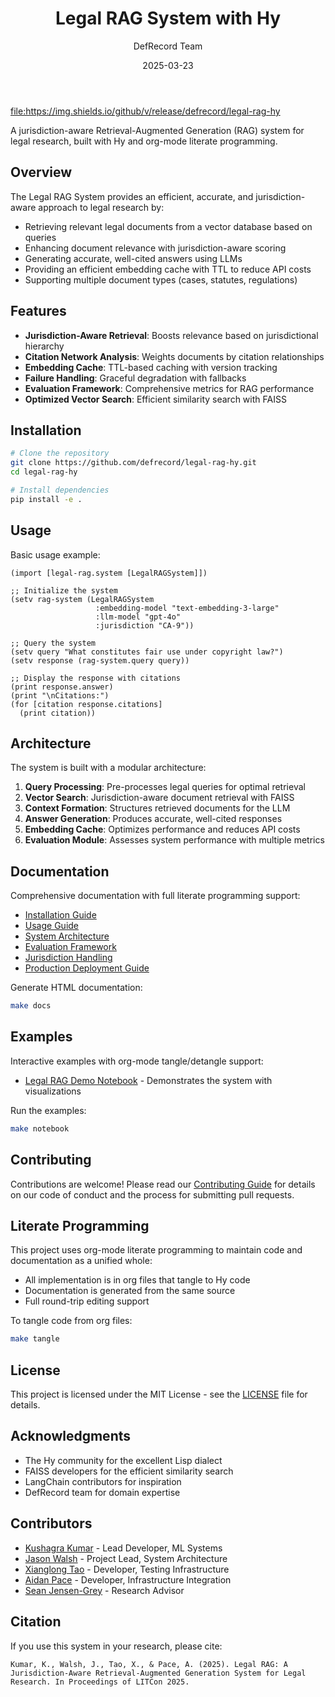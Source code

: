 #+TITLE: Legal RAG System with Hy
#+AUTHOR: DefRecord Team
#+EMAIL: info@defrecord.com
#+DATE: 2025-03-23
#+DESCRIPTION: A jurisdiction-aware Retrieval-Augmented Generation system for legal research built with Hy and org-mode literate programming

[[https://github.com/defrecord/legal-rag-hy/actions/workflows/ci.yml][file:https://github.com/defrecord/legal-rag-hy/actions/workflows/ci.yml/badge.svg]]
[[https://github.com/defrecord/legal-rag-hy/releases][file:https://img.shields.io/github/v/release/defrecord/legal-rag-hy]]
[[https://docs.hylang.org][file:https://img.shields.io/badge/python-3.9%20%7C%203.10%20%7C%203.11-blue.svg]]
[[LICENSE][file:https://img.shields.io/badge/license-MIT-green.svg]]

A jurisdiction-aware Retrieval-Augmented Generation (RAG) system for legal research, built with Hy and org-mode literate programming.

** Overview

The Legal RAG System provides an efficient, accurate, and jurisdiction-aware approach to legal research by:

- Retrieving relevant legal documents from a vector database based on queries
- Enhancing document relevance with jurisdiction-aware scoring
- Generating accurate, well-cited answers using LLMs
- Providing an efficient embedding cache with TTL to reduce API costs
- Supporting multiple document types (cases, statutes, regulations)

** Features

- *Jurisdiction-Aware Retrieval*: Boosts relevance based on jurisdictional hierarchy
- *Citation Network Analysis*: Weights documents by citation relationships
- *Embedding Cache*: TTL-based caching with version tracking
- *Failure Handling*: Graceful degradation with fallbacks
- *Evaluation Framework*: Comprehensive metrics for RAG performance
- *Optimized Vector Search*: Efficient similarity search with FAISS

** Installation

#+BEGIN_SRC bash
# Clone the repository
git clone https://github.com/defrecord/legal-rag-hy.git
cd legal-rag-hy

# Install dependencies
pip install -e .
#+END_SRC

** Usage

Basic usage example:

#+BEGIN_SRC hy
(import [legal-rag.system [LegalRAGSystem]])

;; Initialize the system
(setv rag-system (LegalRAGSystem 
                   :embedding-model "text-embedding-3-large"
                   :llm-model "gpt-4o"
                   :jurisdiction "CA-9"))

;; Query the system
(setv query "What constitutes fair use under copyright law?")
(setv response (rag-system.query query))

;; Display the response with citations
(print response.answer)
(print "\nCitations:")
(for [citation response.citations]
  (print citation))
#+END_SRC

** Architecture

The system is built with a modular architecture:

1. *Query Processing*: Pre-processes legal queries for optimal retrieval
2. *Vector Search*: Jurisdiction-aware document retrieval with FAISS
3. *Context Formation*: Structures retrieved documents for the LLM
4. *Answer Generation*: Produces accurate, well-cited responses
5. *Embedding Cache*: Optimizes performance and reduces API costs
6. *Evaluation Module*: Assesses system performance with multiple metrics

** Documentation

Comprehensive documentation with full literate programming support:

- [[file:docs/installation.org][Installation Guide]]
- [[file:docs/usage.org][Usage Guide]]
- [[file:docs/architecture.org][System Architecture]]
- [[file:docs/evaluation.org][Evaluation Framework]]
- [[file:docs/jurisdiction.org][Jurisdiction Handling]]
- [[file:docs/deployment.org][Production Deployment Guide]]

Generate HTML documentation:
#+begin_src bash
make docs
#+end_src

** Examples

Interactive examples with org-mode tangle/detangle support:

- [[file:examples/legal_rag_demo.ipynb][Legal RAG Demo Notebook]] - Demonstrates the system with visualizations

Run the examples:
#+begin_src bash
make notebook
#+end_src

** Contributing

Contributions are welcome! Please read our [[file:CONTRIBUTING.org][Contributing Guide]] for details on our code of conduct and the process for submitting pull requests.

** Literate Programming

This project uses org-mode literate programming to maintain code and documentation as a unified whole:

- All implementation is in org files that tangle to Hy code
- Documentation is generated from the same source
- Full round-trip editing support

To tangle code from org files:
#+begin_src bash
make tangle
#+end_src

** License

This project is licensed under the MIT License - see the [[file:LICENSE][LICENSE]] file for details.

** Acknowledgments

- The Hy community for the excellent Lisp dialect
- FAISS developers for the efficient similarity search
- LangChain contributors for inspiration
- DefRecord team for domain expertise

** Contributors

- [[https://github.com/kkumar30][Kushagra Kumar]] - Lead Developer, ML Systems
- [[https://github.com/jwalsh][Jason Walsh]] - Project Lead, System Architecture
- [[https://github.com/daidaitaotao][Xianglong Tao]] - Developer, Testing Infrastructure
- [[https://github.com/aygp-dr][Aidan Pace]] - Developer, Infrastructure Integration
- [[https://github.com/seanjensengrey][Sean Jensen-Grey]] - Research Advisor

** Citation

If you use this system in your research, please cite:

#+BEGIN_SRC
Kumar, K., Walsh, J., Tao, X., & Pace, A. (2025). Legal RAG: A Jurisdiction-Aware Retrieval-Augmented Generation System for Legal Research. In Proceedings of LITCon 2025.
#+END_SRC